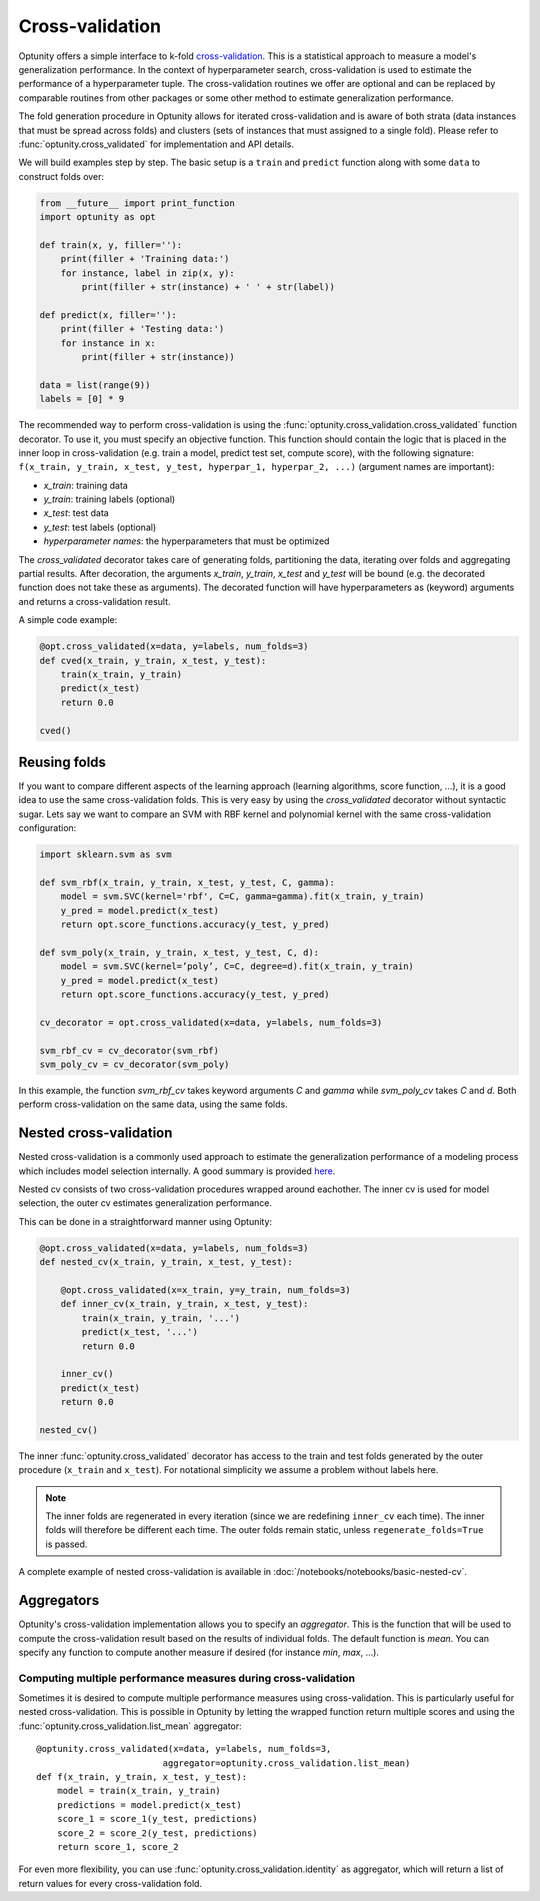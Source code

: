 ===================
Cross-validation
===================

Optunity offers a simple interface to k-fold cross-validation_. This is a statistical approach to measure a model's generalization performance. 
In the context of hyperparameter search, cross-validation is used to estimate the performance of a hyperparameter tuple. The cross-validation routines we offer
are optional and can be replaced by comparable routines from other packages or some other method to estimate generalization performance.

.. _cross-validation: http://en.wikipedia.org/wiki/Cross-validation_(statistics)

The fold generation procedure in Optunity allows for iterated cross-validation and is aware of both strata (data instances that must be spread across folds) 
and clusters (sets of instances that must assigned to a single fold). Please refer to :func:`optunity.cross_validated` for implementation and API details.

We will build examples step by step. The basic setup is a ``train`` and ``predict``
function along with some ``data`` to construct folds over:

.. code-block:: python

    from __future__ import print_function
    import optunity as opt

    def train(x, y, filler=''):
        print(filler + 'Training data:')
        for instance, label in zip(x, y):
            print(filler + str(instance) + ' ' + str(label))

    def predict(x, filler=''):
        print(filler + 'Testing data:')
        for instance in x:
            print(filler + str(instance))

    data = list(range(9))
    labels = [0] * 9

The recommended way to perform cross-validation is using the :func:`optunity.cross_validation.cross_validated` function decorator. To use it, you must specify 
an objective function. This function should contain the logic that is placed in the inner loop in cross-validation (e.g. train a model, predict test set, compute score), 
with the following signature: ``f(x_train, y_train, x_test, y_test, hyperpar_1, hyperpar_2, ...)`` (argument names are important):

-   `x_train`: training data
-   `y_train`: training labels (optional)
-   `x_test`: test data
-   `y_test`: test labels (optional)
-   `hyperparameter names`: the hyperparameters that must be optimized

The `cross_validated` decorator takes care of generating folds, partitioning the data, iterating over folds and aggregating partial results. After decoration,
the arguments `x_train`, `y_train`, `x_test` and `y_test` will be bound (e.g. the decorated function does not take these as arguments). The decorated function will
have hyperparameters as (keyword) arguments and returns a cross-validation result.

A simple code example:

.. code-block:: python

    @opt.cross_validated(x=data, y=labels, num_folds=3)
    def cved(x_train, y_train, x_test, y_test):
        train(x_train, y_train)
        predict(x_test)
        return 0.0

    cved()

Reusing folds
--------------

If you want to compare different aspects of the learning approach (learning algorithms, score function, ...), 
it is a good idea to use the same cross-validation folds. This is very easy by using the `cross_validated` decorator without syntactic sugar. 
Lets say we want to compare an SVM with RBF kernel and polynomial kernel with the same cross-validation configuration:

.. code-block:: python

    import sklearn.svm as svm

    def svm_rbf(x_train, y_train, x_test, y_test, C, gamma):
        model = svm.SVC(kernel='rbf', C=C, gamma=gamma).fit(x_train, y_train)
        y_pred = model.predict(x_test)
        return opt.score_functions.accuracy(y_test, y_pred)

    def svm_poly(x_train, y_train, x_test, y_test, C, d):
        model = svm.SVC(kernel=’poly’, C=C, degree=d).fit(x_train, y_train)
        y_pred = model.predict(x_test)
        return opt.score_functions.accuracy(y_test, y_pred)

    cv_decorator = opt.cross_validated(x=data, y=labels, num_folds=3)

    svm_rbf_cv = cv_decorator(svm_rbf)
    svm_poly_cv = cv_decorator(svm_poly)

In this example, the function `svm_rbf_cv` takes keyword arguments `C` and `gamma` while `svm_poly_cv` takes `C` and `d`. Both perform cross-validation
on the same data, using the same folds.

Nested cross-validation
--------------------------

Nested cross-validation is a commonly used approach to estimate the generalization 
performance of a modeling process which includes model selection internally. 
A good summary is provided here_.

.. _here: http://stats.stackexchange.com/a/65156/25433

Nested cv consists of two cross-validation procedures wrapped around eachother. The inner cv is
used for model selection, the outer cv estimates generalization performance.

This can be done in a straightforward manner using Optunity:

.. code-block:: python

    @opt.cross_validated(x=data, y=labels, num_folds=3)
    def nested_cv(x_train, y_train, x_test, y_test):

        @opt.cross_validated(x=x_train, y=y_train, num_folds=3)
        def inner_cv(x_train, y_train, x_test, y_test):
            train(x_train, y_train, '...')
            predict(x_test, '...')
            return 0.0

        inner_cv()
        predict(x_test)
        return 0.0

    nested_cv()

The inner :func:`optunity.cross_validated` decorator has access to
the train and test folds generated by the outer procedure (``x_train`` and ``x_test``).
For notational simplicity we assume a problem without labels here.

.. note::
    The inner folds are regenerated in every iteration (since we are redefining ``inner_cv`` each time). 
    The inner folds will therefore be different each time. The outer folds remain static, unless ``regenerate_folds=True`` is passed.

A complete example of nested cross-validation is available in :doc:`/notebooks/notebooks/basic-nested-cv`.

Aggregators
----------------

Optunity's cross-validation implementation allows you to specify an `aggregator`. This is the function that will be used to
compute the cross-validation result based on the results of individual folds. The default function is `mean`. You can
specify any function to compute another measure if desired (for instance `min`, `max`, ...).

Computing multiple performance measures during cross-validation
^^^^^^^^^^^^^^^^^^^^^^^^^^^^^^^^^^^^^^^^^^^^^^^^^^^^^^^^^^^^^^^

Sometimes it is desired to compute multiple performance measures using cross-validation. This is particularly useful for nested cross-validation.
This is possible in Optunity by letting the wrapped function return multiple scores and using the :func:`optunity.cross_validation.list_mean` aggregator::

    @optunity.cross_validated(x=data, y=labels, num_folds=3, 
                            aggregator=optunity.cross_validation.list_mean)
    def f(x_train, y_train, x_test, y_test):
        model = train(x_train, y_train)
        predictions = model.predict(x_test)
        score_1 = score_1(y_test, predictions)
        score_2 = score_2(y_test, predictions)
        return score_1, score_2

For even more flexibility, you can use :func:`optunity.cross_validation.identity` as aggregator, which will return a list of return values for every cross-validation fold.
